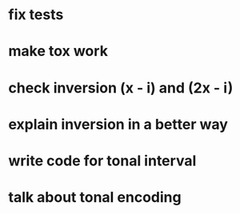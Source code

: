 * fix tests
* make tox work
* check inversion (x - i) and (2x - i)
* explain inversion in a better way
* write code for tonal interval
* talk about tonal encoding

